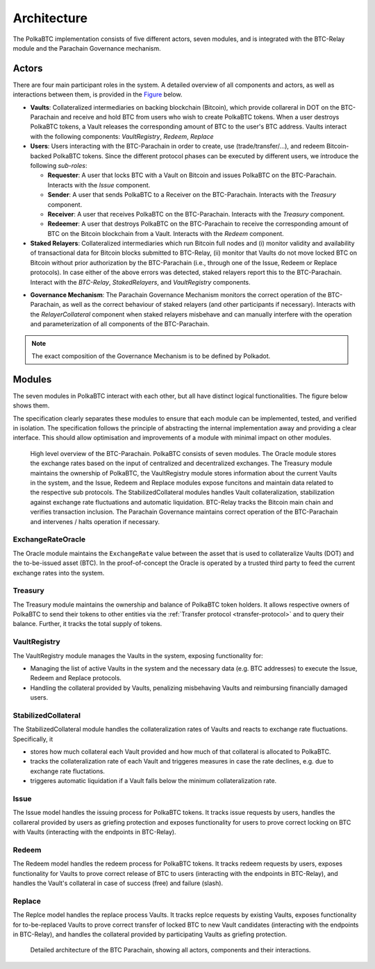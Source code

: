 Architecture
============

The PolkaBTC implementation consists of five different actors, seven modules, and is integrated with the BTC-Relay module and the Parachain Governance mechanism.

Actors
~~~~~~

There are four main participant roles in the system. A detailed overview of all components and actors, as well as interactions between them, is provided in the `Figure </intro/architecture.html#id5>`_ below.

- **Vaults**: Collateralized intermediaries on backing blockchain (Bitcoin), which provide collareral in DOT on the BTC-Parachain and receive and hold BTC from users who wish to create PolkaBTC tokens. When a user destroys PolkaBTC tokens, a Vault releases the corresponding amount of BTC to the user's BTC address. Vaults interact with the following components: *VaultRegistry*, *Redeem*, *Replace*
- **Users**: Users interacting with the BTC-Parachain in order to create, use (trade/transfer/...), and redeem Bitcoin-backed PolkaBTC tokens. Since the different protocol phases can be executed by different users, we íntroduce the following *sub-roles*:

  - **Requester**: A user that locks BTC with a Vault on Bitcoin and issues PolkaBTC on the BTC-Parachain. Interacts with the *Issue* component.
  - **Sender**: A user that sends PolkaBTC to a Receiver on the BTC-Parachain. Interacts with the *Treasury* component. 
  - **Receiver**: A user that receives PolkaBTC on the BTC-Parachain. Interacts with the *Treasury* component. 
  - **Redeemer**: A user that destroys PolkaBTC on the BTC-Parachain to receive the corresponding amount of BTC on the Bitcoin blockchain from a Vault. Interacts with the *Redeem* component. 
- **Staked Relayers**:  Collateralized intermediaries which run Bitcoin full nodes and (i) monitor validity and availability of transactional data for Bitcoin blocks submitted to BTC-Relay, (ii) monitor that Vaults do not move locked BTC on Bitcoin without prior authorization by the BTC-Parachain (i.e., through one of the Issue, Redeem or Replace protocols). In case either of the above errors was detected, staked relayers report this to the BTC-Parachain. Interact with the *BTC-Relay*, *StakedRelayers*, and *VaultRegistry* components. 

.. todo:: The exact composition of staked relayers (static vs dynamic committee) and the internal agreement mechanism needs to be defined. Do staked relayers run a BFT protocol to create a threshold signature when reporting an error / updating the state of BTC-Relay? Who can join this committee?

- **Governance Mechanism**: The Parachain Governance Mechanism monitors the correct operation of the BTC-Parachain, as well as the correct behaviour of staked relayers (and other participants if necessary). Interacts with the *RelayerCollateral* component when staked relayers misbehave and can manually interfere with the operation and parameterization of all components of the BTC-Parachain.

.. note:: The exact composition of the Governance Mechanism is to be defined by Polkadot.  

Modules
~~~~~~~

The seven modules in PolkaBTC interact with each other, but all have distinct logical functionalities. The figure below shows them.

The specification clearly separates these modules to ensure that each module can be implemented, tested, and verified in isolation. The specification follows the principle of abstracting the internal implementation away and providing a clear interface. This should allow optimisation and improvements of a module with minimal impact on other modules.

.. figure:: ../figures/PolkaBTC-Architecture.png
    :alt: architecture diagram

    High level overview of the BTC-Parachain. PolkaBTC consists of seven modules. The Oracle module stores the exchange rates based on the input of centralized and decentralized exchanges. The Treasury module maintains the ownership of PolkaBTC, the VaultRegistry module stores information about the current Vaults in the system, and the Issue, Redeem and Replace modules expose funcitons and maintain data related to the respective sub protocols. The StabilizedCollateral modules handles Vault collateralization, stabilization against exchange rate fluctuations and automatic liquidation. BTC-Relay tracks the Bitcoin main chain and verifies transaction inclusion. The Parachain Governance maintains correct operation of the BTC-Parachain and intervenes / halts operation if necessary. 


ExchangeRateOracle
------

The Oracle module maintains the ``ExchangeRate`` value between the asset that is used to collateralize Vaults (DOT) and the to-be-issued asset (BTC).
In the proof-of-concept the Oracle is operated by a trusted third party to feed the current exchange rates into the system.

.. todo:: Check with Web3 on how they plan to implement this. Probably, governance mechanism will provide this service, or intervene in case of failures.


Treasury
--------

The Treasury module maintains the ownership and balance of PolkaBTC token holders. It allows respective owners of PolkaBTC to send their tokens to other entities via the :ref:`Transfer protocol <transfer-protocol>` and to query their balance.
Further, it tracks the total supply of tokens.

VaultRegistry
-------------

The VaultRegistry module manages the Vaults in the system, exposing functionality for:

* Managing the list of active Vaults in the system and the necessary data (e.g. BTC addresses) to execute the Issue, Redeem and Replace protocols.

* Handling the collateral provided by Vaults, penalizing misbehaving Vaults and reimbursing financially damaged users.

StabilizedCollateral
-------------

The StabilizedCollateral module handles the collateralization rates of Vaults and reacts to exchange rate fluctuations.
Specifically, it 

* stores how much collateral each Vault provided and how much of that collateral is allocated to PolkaBTC.
* tracks the collateralization rate of each Vault and triggeres measures in case the rate declines, e.g. due to exchange rate fluctations.
* triggeres automatic liquidation if a Vault falls below the minimum collateralization rate.



Issue
-----

The Issue model handles the issuing process for PolkaBTC tokens. It tracks issue requests by users, handles the collareral provided by users as griefing protection and exposes functionality for users to prove correct locking on BTC with Vaults (interacting with the endpoints in BTC-Relay). 

Redeem
------

The Redeem model handles the redeem process for PolkaBTC tokens. It tracks redeem requests by users, exposes functionality for Vaults to prove correct release of BTC to users (interacting with the endpoints in BTC-Relay), and handles the Vault's collateral in case of success (free) and failure (slash). 


Replace
-------
The Replce model handles the replace process Vaults. 
It tracks replce requests by existing Vaults, exposes functionality for to-be-replaced Vaults to prove correct transfer of locked BTC to new Vault candidates (interacting with the endpoints in BTC-Relay), and handles the collateral provided by participating Vaults as griefing protection.




.. figure:: ../figures/polkaBTC-detailed-architecture.png
    :alt: detailed architecture diagram

    Detailed architecture of the BTC Parachain, showing all actors, components and their interactions.
